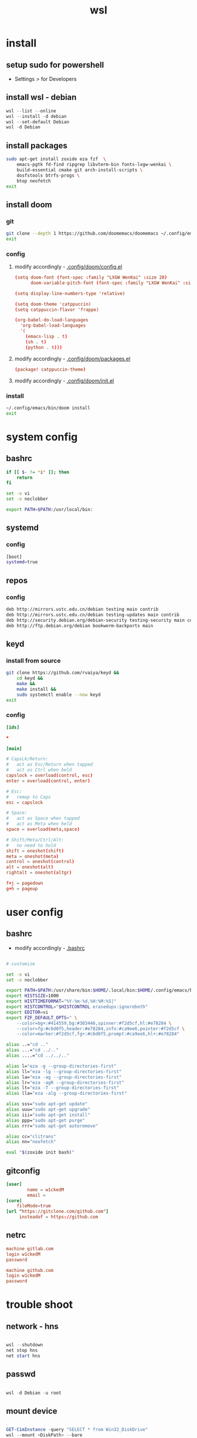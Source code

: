 #+title: wsl
#+startup: show2levels

* install
** setup sudo for powershell
 - Settings > for Developers
** install wsl - debian
#+begin_src powershell
wsl --list --online
wsl --install -d debian
wsl --set-default Debian
wsl -d Debian
#+end_src
** install packages
#+begin_src sh :shebang #!/usr/bin/env bash
sudo apt-get install zoxide eza fzf  \
    emacs-pgtk fd-find ripgrep libvterm-bin fonts-lxgw-wenkai \
    build-essential cmake git arch-install-scripts \
    dosfstools btrfs-progs \
    btop neofetch
exit
#+end_src
** install doom
*** git
#+begin_src sh :shebang #!/usr/bin/env bash
git clone --depth 1 https://github.com/doomemacs/doomemacs ~/.config/emacs
exit
#+end_src
*** config
**** modify accordingly - [[file:~/.config/doom/config.el][.config/doom/config.el]]
#+begin_src conf
(setq doom-font (font-spec :family "LXGW WenKai" :size 20)
      doom-variable-pitch-font (font-spec :family "LXGW WenKai" :size 20))

(setq display-line-numbers-type 'relative)

(setq doom-theme 'catppuccin)
(setq catppuccin-flavor 'frappe)

(org-babel-do-load-languages
  'org-babel-load-languages
  '(
    (emacs-lisp . t)
    (sh . t)
    (python . t)))
#+end_src
**** modify accordingly - [[file:~/.config/doom/packages.el][.config/doom/packages.el]]
#+begin_src conf
(package! catppuccin-theme)
#+end_src
**** modify accordingly - [[file:~/.config/doom/init.el][.config/doom/init.el]]
*** install
#+begin_src sh :shebang #!/usr/bin/env bash
~/.config/emacs/bin/doom install
exit
#+end_src
* system config
** bashrc
#+begin_src bash :tangle "/sudo::/root/.bashrc"
if [[ $- != *i* ]]; then
    return
fi

set -o vi
set -o noclobber

export PATH=$PATH:/usr/local/bin:
#+end_src
** systemd
*** config
#+begin_src bash :tangle "/sudo::/etc/wsl.conf"
[boot]
systemd=true
#+end_src
** repos
*** config
#+begin_src bash :tangle "/sudo::/etc/apt/sources.list"
deb http://mirrors.ustc.edu.cn/debian testing main contrib
deb http://mirrors.ustc.edu.cn/debian testing-updates main contrib
deb http://security.debian.org/debian-security testing-security main contrib
deb http://ftp.debian.org/debian bookworm-backports main
#+end_src
** keyd
*** install from source
#+begin_src sh :shebang #!/usr/bin/env bash
git clone https://github.com/rvaiya/keyd &&
    cd keyd &&
    make &&
    make install &&
    sudo systemctl enable --now keyd
exit
#+end_src
*** config
#+begin_src conf :tangle "/sudo::/etc/keyd/default.conf"
[ids]

,*

[main]

# CapsLk/Return:
#   act as Esc/Return when tapped
#   act as Ctrl when held
capslock = overload(control, esc)
enter = overload(control, enter)

# Esc:
#   remap to Caps
esc = capslock

# Space:
#   act as Space when tapped
#   act as Meta when held
space = overload(meta,space)

# Shift/Meta/Ctrl/Alt:
#   no need to hold
shift = oneshot(shift)
meta = oneshot(meta)
control = oneshot(control)
alt = oneshot(alt)
rightalt = oneshot(altgr)

f+j = pagedown
g+h = pageup

#+end_src
* user config
** bashrc
 + modify accordingly - [[file:~/.bashrc][.bashrc]]
#+begin_src bash

# customize

set -o vi
set -o noclobber

export PATH=$PATH:/usr/share/bin:$HOME/.local/bin:$HOME/.config/emacs/bin:
export HISTSIZE=1000
export HISTTIMEFORMAT="%Y-%m-%d,%H:%M:%S|"
export HISTCONTROL="$HISTCONTROL erasedups:ignoreboth"
export EDITOR=vi
export FZF_DEFAULT_OPTS=" \
    --color=bg+:#414559,bg:#303446,spinner:#f2d5cf,hl:#e78284 \
    --color=fg:#c6d0f5,header:#e78284,info:#ca9ee6,pointer:#f2d5cf \
    --color=marker:#f2d5cf,fg+:#c6d0f5,prompt:#ca9ee6,hl+:#e78284"

alias ..="cd .."
alias ...="cd ../.."
alias ....="cd ../../.."

alias l="eza -g --group-directories-first"
alias ll="eza -lg --group-directories-first"
alias la="eza -ag --group-directories-first"
alias lr="eza -agR --group-directories-first"
alias lt="eza -T --group-directories-first"
alias lla="eza -alg --group-directories-first"

alias sss="sudo apt-get update"
alias uuu="sudo apt-get upgrade"
alias iii="sudo apt-get install"
alias ppp="sudo apt-get purge"
alias rrr="sudo apt-get autoremove"

alias cc="clitrans"
alias nn="neofetch"

eval "$(zoxide init bash)"
#+end_src
** gitconfig
#+begin_src conf :tangle "/sudo::~/.gitconfig"
[user]
        name = w1ckedM
        email =
[core]
	fileMode=true
[url "https://gitclone.com/github.com"]
     insteadof = https://github.com
#+end_src
** netrc
#+begin_src conf :tangle "/sudo::~/.netrc"
machine gitlab.com
login w1ckedM
password

machine github.com
login w1ckedM
password
#+end_src
* trouble shoot
** network - hns
#+begin_src powershell

wsl --shutdown
net stop hns
net start hns

#+end_src
** passwd
#+begin_src powershell

wsl -d Debian -u root

#+end_src
** mount device
#+begin_src powershell

GET-CimInstance -query "SELECT * from Win32_DiskDrive"
wsl --mount <DiskPath> --bare

#+end_src
